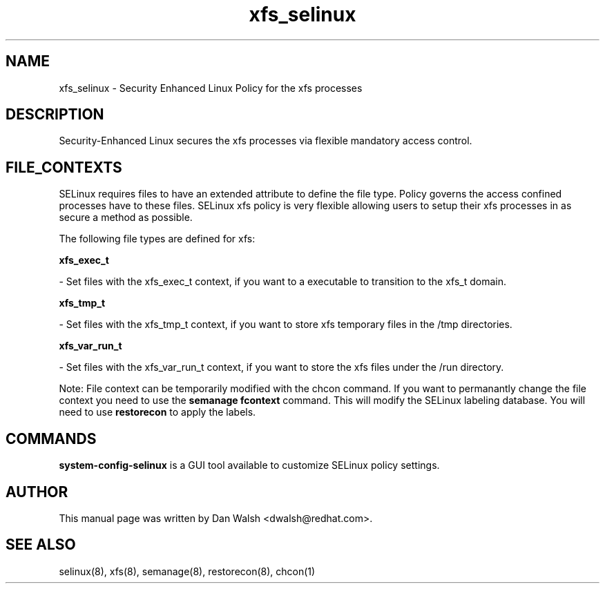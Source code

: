 .TH  "xfs_selinux"  "8"  "16 Feb 2012" "dwalsh@redhat.com" "xfs Selinux Policy documentation"
.SH "NAME"
xfs_selinux \- Security Enhanced Linux Policy for the xfs processes
.SH "DESCRIPTION"

Security-Enhanced Linux secures the xfs processes via flexible mandatory access
control.  
.SH FILE_CONTEXTS
SELinux requires files to have an extended attribute to define the file type. 
Policy governs the access confined processes have to these files. 
SELinux xfs policy is very flexible allowing users to setup their xfs processes in as secure a method as possible.
.PP 
The following file types are defined for xfs:


.EX
.B xfs_exec_t 
.EE

- Set files with the xfs_exec_t context, if you want to a executable to transition to the xfs_t domain.


.EX
.B xfs_tmp_t 
.EE

- Set files with the xfs_tmp_t context, if you want to store xfs temporary files in the /tmp directories.


.EX
.B xfs_var_run_t 
.EE

- Set files with the xfs_var_run_t context, if you want to store the xfs files under the /run directory.

Note: File context can be temporarily modified with the chcon command.  If you want to permanantly change the file context you need to use the 
.B semanage fcontext 
command.  This will modify the SELinux labeling database.  You will need to use
.B restorecon
to apply the labels.

.SH "COMMANDS"

.PP
.B system-config-selinux 
is a GUI tool available to customize SELinux policy settings.

.SH AUTHOR	
This manual page was written by Dan Walsh <dwalsh@redhat.com>.

.SH "SEE ALSO"
selinux(8), xfs(8), semanage(8), restorecon(8), chcon(1)